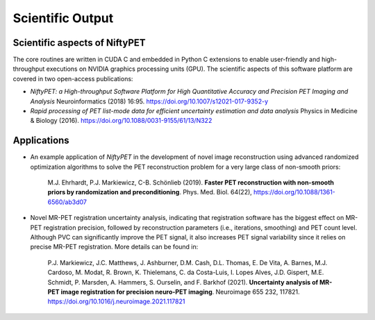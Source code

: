 .. _science-section:

=================
Scientific Output
=================

Scientific aspects of NiftyPET
------------------------------

The core routines are written in CUDA C and embedded in Python C extensions to enable user-friendly and high-throughput executions on NVIDIA graphics processing units (GPU).  The scientific aspects of this software platform are covered in two open-access publications:

* *NiftyPET: a High-throughput Software Platform for High Quantitative Accuracy and Precision PET Imaging and Analysis* Neuroinformatics (2018) 16:95. https://doi.org/10.1007/s12021-017-9352-y

* *Rapid processing of PET list-mode data for efficient uncertainty estimation and data analysis* Physics in Medicine & Biology (2016). https://doi.org/10.1088/0031-9155/61/13/N322


Applications
------------

* An example application of *NiftyPET* in the development of novel image reconstruction using advanced randomized optimization algorithms to solve the PET reconstruction problem for a very large class of non-smooth priors:

    M.J. Ehrhardt, P.J. Markiewicz, C-B. Schönlieb (2019). **Faster PET reconstruction with non-smooth priors by randomization and preconditioning**. Phys. Med. Biol. 64(22), https://doi.org/10.1088/1361-6560/ab3d07
  

* Novel MR-PET registration uncertainty analysis, indicating that registration software has the biggest effect on MR-PET registration precision, followed by reconstruction parameters (i.e., iterations, smoothing) and PET count level.  Although PVC can significantly improve the PET signal, it also increases PET signal variability since it relies on precise MR-PET registration.  More details can be found in:

    P.J. Markiewicz, J.C. Matthews, J. Ashburner, D.M. Cash, D.L. Thomas, E. De Vita, A. Barnes, M.J. Cardoso, M. Modat, R. Brown, K. Thielemans, C. da Costa-Luis, I. Lopes Alves, J.D. Gispert, M.E. Schmidt, P. Marsden, A. Hammers, S. Ourselin, and F. Barkhof (2021).  **Uncertainty analysis of MR-PET image registration for precision neuro-PET imaging**. Neuroimage 655 232, 117821. https://doi.org/10.1016/j.neuroimage.2021.117821

.. |nbsp| unicode:: 0xA0 
   :trim: